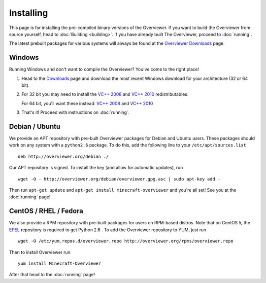 ==========
Installing
==========

This page is for installing the pre-compiled binary versions of the Overviewer.
If you want to build the Overviewer from source yourself, head to :doc:`Building
<building>`. If you have already built The Overviewer, proceed to
:doc:`running`.

The latest prebuilt packages for various systems will always be found
at the `Overviewer Downloads <http://overviewer.org/downloads>`_ page.


Windows
=======
Running Windows and don't want to compile the Overviewer? You've come to the
right place!

1. Head to the `Downloads <http://overviewer.org/downloads>`_ page and download the most recent Windows download for your architecture (32 or 64 bit).

2. For 32 bit you may need to install the `VC++ 2008 <http://www.microsoft.com/downloads/en/details.aspx?FamilyID=9b2da534-3e03-4391-8a4d-074b9f2bc1bf>`_ and `VC++ 2010 <http://www.microsoft.com/downloads/en/details.aspx?familyid=a7b7a05e-6de6-4d3a-a423-37bf0912db84>`_ redistributables.

   For 64 bit, you'll want these instead: `VC++ 2008 <http://www.microsoft.com/downloads/en/details.aspx?familyid=bd2a6171-e2d6-4230-b809-9a8d7548c1b6>`_ and `VC++ 2010 <http://www.microsoft.com/download/en/details.aspx?id=14632>`_

3. That's it! Proceed with instructions on :doc:`running`.

Debian / Ubuntu
===============
We provide an APT repository with pre-built Overviewer packages for
Debian and Ubuntu users. These packages should work on any system with
a ``python2.6`` package. To do this, add the following line to your
``/etc/apt/sources.list``

::

    deb http://overviewer.org/debian ./

Our APT repository is signed. To install the key (and allow for
automatic updates), run

::

    wget -O - http://overviewer.org/debian/overviewer.gpg.asc | sudo apt-key add -

Then run ``apt-get update`` and ``apt-get install minecraft-overviewer`` and
you're all set! See you at the :doc:`running` page!

CentOS / RHEL / Fedora
======================
We also provide a RPM repository with pre-built packages for users on RPM-based
distros. Note that on CentOS 5, the `EPEL <http://fedoraproject.org/wiki/EPEL>`_
repository is required to get Python 2.6 . To add the Overviewer repository to
YUM, just run

::

    wget -O /etc/yum.repos.d/overviewer.repo http://overviewer.org/rpms/overviewer.repo

Then to install Overviewer run

::

    yum install Minecraft-Overviewer

After that head to the :doc:`running` page!
